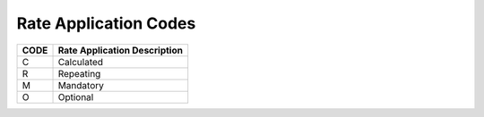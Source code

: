 .. _apply-list:

#############################
Rate Application Codes
#############################

+------+-----------------------------------------+
| CODE | Rate Application Description            |
+======+=========================================+
| C    | Calculated                              |
+------+-----------------------------------------+
| R    | Repeating                               |
+------+-----------------------------------------+
| M    | Mandatory                               |
+------+-----------------------------------------+
| O    | Optional                                |
+------+-----------------------------------------+
